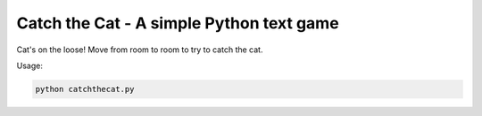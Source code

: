 Catch the Cat - A simple Python text game
=========================================

Cat's on the loose! Move from room to room to try to catch the cat.

Usage:

.. code-block:: python

    python catchthecat.py

